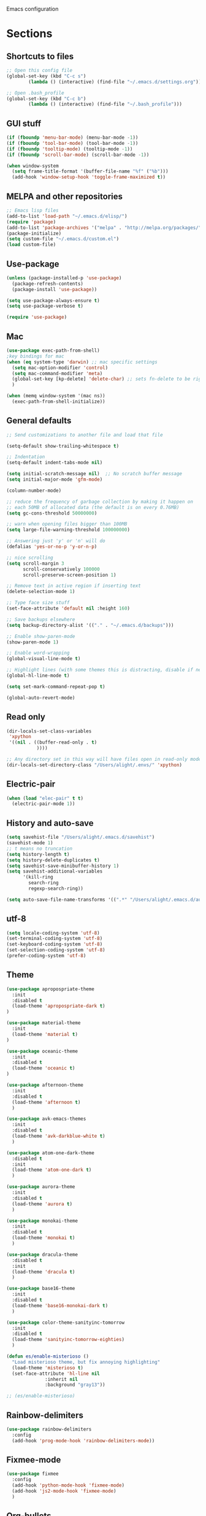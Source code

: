 Emacs configuration
* Sections
#+TODO: REVIEW | DONE
:PROPERTIES:
:VISIBILITY: children
:END:

** Shortcuts to files
#+BEGIN_SRC emacs-lisp
;; Open this config file
(global-set-key (kbd "C-c s")
		(lambda () (interactive) (find-file "~/.emacs.d/settings.org")))

;; Open .bash_profile
(global-set-key (kbd "C-c b")
		(lambda () (interactive) (find-file "~/.bash_profile")))
#+END_SRC
** GUI stuff
#+BEGIN_SRC emacs-lisp
(if (fboundp 'menu-bar-mode) (menu-bar-mode -1))
(if (fboundp 'tool-bar-mode) (tool-bar-mode -1))
(if (fboundp 'tooltip-mode) (tooltip-mode -1))
(if (fboundp 'scroll-bar-mode) (scroll-bar-mode -1))

(when window-system
  (setq frame-title-format '(buffer-file-name "%f" ("%b")))
  (add-hook 'window-setup-hook 'toggle-frame-maximized t))
#+END_SRC

** MELPA and other repositories
#+BEGIN_SRC emacs-lisp
;; Emacs lisp files
(add-to-list 'load-path "~/.emacs.d/elisp/")
(require 'package)
(add-to-list 'package-archives '("melpa" . "http://melpa.org/packages/") t)
(package-initialize)
(setq custom-file "~/.emacs.d/custom.el")
(load custom-file)
#+END_SRC

** Use-package
#+BEGIN_SRC emacs-lisp
(unless (package-installed-p 'use-package)
  (package-refresh-contents)
  (package-install 'use-package))

(setq use-package-always-ensure t)
(setq use-package-verbose t)

(require 'use-package)
#+END_SRC
** Mac
#+BEGIN_SRC emacs-lisp
(use-package exec-path-from-shell)
;key bindings for mac
(when (eq system-type 'darwin) ;; mac specific settings
  (setq mac-option-modifier 'control)
  (setq mac-command-modifier 'meta)
  (global-set-key [kp-delete] 'delete-char) ;; sets fn-delete to be right-delete
  )

(when (memq window-system '(mac ns))
  (exec-path-from-shell-initialize))
#+END_SRC

** General defaults
#+BEGIN_SRC emacs-lisp
;; Send customizations to another file and load that file

(setq-default show-trailing-whitespace t)

;; Indentation
(setq-default indent-tabs-mode nil)

(setq initial-scratch-message nil)  ;; No scratch buffer message
(setq initial-major-mode 'gfm-mode)

(column-number-mode)

;; reduce the frequency of garbage collection by making it happen on
;; each 50MB of allocated data (the default is on every 0.76MB)
(setq gc-cons-threshold 50000000)

;; warn when opening files bigger than 100MB
(setq large-file-warning-threshold 100000000)

;; Answering just 'y' or 'n' will do
(defalias 'yes-or-no-p 'y-or-n-p)

;; nice scrolling
(setq scroll-margin 3
      scroll-conservatively 100000
      scroll-preserve-screen-position 1)

;; Remove text in active region if inserting text
(delete-selection-mode 1)

;; Type face size stuff
(set-face-attribute 'default nil :height 160)

;; Save backups elsewhere
(setq backup-directory-alist '(("." . "~/.emacs.d/backups")))

;; Enable show-paren-mode
(show-paren-mode 1)

;; Enable word-wrapping
(global-visual-line-mode t)

;; Highlight lines (with some themes this is distracting, disable if necessary)
(global-hl-line-mode t)

(setq set-mark-command-repeat-pop t)

(global-auto-revert-mode)
#+END_SRC

** Read only
#+BEGIN_SRC emacs-lisp
(dir-locals-set-class-variables
 'xpython
 '((nil . ((buffer-read-only . t)
           ))))

;; Any directory set in this way will have files open in read-only mode by default
(dir-locals-set-directory-class "/Users/alight/.envs/" 'xpython)
#+END_SRC
** Electric-pair
#+BEGIN_SRC emacs-lisp
(when (load "elec-pair" t t)
  (electric-pair-mode 1))
#+END_SRC

** History and auto-save
#+BEGIN_SRC emacs-lisp
(setq savehist-file "/Users/alight/.emacs.d/savehist")
(savehist-mode 1)
;; t means no truncation
(setq history-length t)
(setq history-delete-duplicates t)
(setq savehist-save-minibuffer-history 1)
(setq savehist-additional-variables
      '(kill-ring
        search-ring
        regexp-search-ring))

(setq auto-save-file-name-transforms '((".*" "/Users/alight/.emacs.d/auto-save-list/" t)))
#+END_SRC

** utf-8
#+BEGIN_SRC emacs-lisp
(setq locale-coding-system 'utf-8)
(set-terminal-coding-system 'utf-8)
(set-keyboard-coding-system 'utf-8)
(set-selection-coding-system 'utf-8)
(prefer-coding-system 'utf-8)
#+END_SRC

** Theme
#+BEGIN_SRC emacs-lisp
(use-package apropospriate-theme
  :init
  :disabled t
  (load-theme 'apropospriate-dark t)
)

(use-package material-theme
  :init
  (load-theme 'material t)
)

(use-package oceanic-theme
  :init
  :disabled t
  (load-theme 'oceanic t)
)

(use-package afternoon-theme
  :init
  :disabled t
  (load-theme 'afternoon t)
  )

(use-package avk-emacs-themes
  :init
  :disabled t
  (load-theme 'avk-darkblue-white t)
  )

(use-package atom-one-dark-theme
  :disabled t
  :init
  (load-theme 'atom-one-dark t)
  )

(use-package aurora-theme
  :init
  :disabled t
  (load-theme 'aurora t)
  )

(use-package monokai-theme
  :init
  :disabled t
  (load-theme 'monokai t)
  )

(use-package dracula-theme
  :disabled t
  :init
  (load-theme 'dracula t)
  )

(use-package base16-theme
  :init
  :disabled t
  (load-theme 'base16-monokai-dark t)
  )

(use-package color-theme-sanityinc-tomorrow
  :init
  :disabled t
  (load-theme 'sanityinc-tomorrow-eighties)
  )

(defun es/enable-misterioso ()
  "Load misterioso theme, but fix annoying highlighting"
  (load-theme 'misterioso t)
  (set-face-attribute 'hl-line nil
              :inherit nil
              :background "gray13"))

;; (es/enable-misterioso)
#+END_SRC
** Rainbow-delimiters
#+BEGIN_SRC emacs-lisp
(use-package rainbow-delimiters
  :config
  (add-hook 'prog-mode-hook 'rainbow-delimiters-mode))
#+END_SRC

** Fixmee-mode
#+BEGIN_SRC emacs-lisp
(use-package fixmee
  :config
  (add-hook 'python-mode-hook 'fixmee-mode)
  (add-hook 'js2-mode-hook 'fixmee-mode)
  )
#+END_SRC

** Org-bullets
#+BEGIN_SRC emacs-lisp
(use-package org-bullets
:init
(setq org-bullets-bullet-list
'("◉" "◎" "⚫" "○" "►" "◇"))
:config
(setcdr org-bullets-bullet-map nil)
(add-hook 'org-mode-hook (lambda () (org-bullets-mode 1)))
)
#+END_SRC
** Hydra
#+BEGIN_SRC emacs-lisp
(use-package hydra
  :defer t
  )

(defhydra hydra-vc ()
  "vc hydra"
  ("n" git-gutter+-next-hunk  "next hunk")
  ("p" git-gutter+-previous-hunk "previous hunk")
  ("d" git-gutter+-show-hunk "show diff")
  ("r" git-gutter+-revert-hunk "revert hunk")
  ("b" magit-blame "blame")
  ("a" vc-annotate "annotate")
  ("t" git-timemachine "timemachine" :exit t)
  )

(global-set-key (kbd "<f8>") 'hydra-vc/body)

(defhydra hydra-modes ()
  "settings hydra"
  ("l" lisp-interaction-mode "lisp interaction" :exit t)
  ("p" python-mode "python" :exit t)
  ("o" org-mode "org" :exit t)
  ("s" sql-mysql "MySQL interaction" :exit t)
  ("x" sx-compose-mode "Stack Exhange compose" :exit t)
  ("m" gfm-mode "Markdown" :exit t)
  ("j" js2-mode "JavaScript" :exit t)
  ("w" web-mode "Web" :exit t)
  )

(global-set-key (kbd "s-M") 'hydra-modes/body)
#+END_SRC
** Org-mode
*** General settings
#+BEGIN_SRC emacs-lisp
(setq org-hide-leading-stars t)
(add-hook 'org-mode-hook 'org-indent-mode)

;; Open .org and .txt files in org-mode
(add-to-list 'auto-mode-alist '("\\.org\\'" . org-mode))
(add-to-list 'auto-mode-alist '("\\.txt\\'" . org-mode))
#+END_SRC

*** Keybindings
#+BEGIN_SRC emacs-lisp
(global-set-key "\C-cc" 'org-capture)

;; Open this config file
(global-set-key (kbd "C-c s")
        (lambda () (interactive) (find-file "~/.emacs.d/settings.org")))

(global-set-key (kbd "C-c a")
        (lambda () (interactive) (find-file "~/org_files/alight.org")))

;; bindings for capture templates
(define-key global-map "\C-ci" ;inbox
  (lambda () (interactive) (org-capture nil "i")))
(define-key global-map "\C-cnn" ;new note
  (lambda () (interactive) (org-capture nil "n")))

;; allow comment region in the code edit buffer (according to language)
(defun my-org-comment-dwim (&optional arg)
  (interactive "P")
  (or (org-babel-do-key-sequence-in-edit-buffer (kbd "M-;"))
      (comment-dwim arg)))

(define-key org-mode-map
  (kbd "M-;") 'my-org-comment-dwim)
#+END_SRC
*** Capture templates
#+BEGIN_SRC emacs-lisp
  (setq org-capture-templates
    '(("i" "New TODO to Inbox" entry (file+headline
      "~/org_files/alight.org" "Inbox")
      "* TODO %?" :kill-buffer t)))
#+END_SRC

*** make things look nice
#+BEGIN_SRC emacs-lisp
  (setq org-src-fontify-natively t
        org-src-window-setup 'current-window
        org-src-strip-leading-and-trailing-blank-lines t
        org-src-preserve-indentation t
        org-src-tab-acts-natively t)
#+END_SRC

*** Babel
#+BEGIN_SRC emacs-lisp
(org-babel-do-load-languages
 'org-babel-load-languages
 '((python . t)
   (sh . t)))
#+END_SRC

** Deft
#+BEGIN_SRC emacs-lisp
  (use-package deft
    :defer t
    :commands deft-new-file-named
    :config
    (setq deft-directory "~/org_files")
    (setq deft-default-extension "org")
    (setq deft-text-mode 'org-mode)
    (setq deft-extensions '("txt" "org" "taskpaper" "md"))
    (setq deft-use-filename-as-title t)
    (setq deft-recursive t)
    (setq deft-use-filter-string-for-filename t)
    :bind (("C-c d" . deft)))

;;advise deft-new-file-named to replace spaces in file names with _
(defun bjm-deft-strip-spaces (args)
  "Replace spaces with - in the string contained in the first element of the list args. Used to advise deft's file naming function."
  (list (replace-regexp-in-string " " "_" (car args)))
  )
(advice-add 'deft-new-file-named :filter-args #'bjm-deft-strip-spaces)

(defun es/make-scratches-in-deft ()
  "save a new file to deft with a unique name based on current time
The file will be uniquely named with xscratch + yeardatehourminutesecond"
  (interactive)
    (deft-new-file-named (concat "xscratch" (format-time-string "%Y%b%d%H%M%S"))))

(global-set-key (kbd "<f9>") 'es/make-scratches-in-deft)
#+END_SRC

** Smerge
#+BEGIN_SRC emacs-lisp
(defun configure-smerge ()
  "Configure smerge-mode"
  (interactive)
  (define-key smerge-mode-map (kbd "C-c m o") 'smerge-keep-other)
  (define-key smerge-mode-map (kbd "C-c m m") 'smerge-keep-mine)
  (define-key smerge-mode-map (kbd "C-c m n") 'smerge-next)
  )

(add-hook 'smerge-mode-hook 'configure-smerge)
#+END_SRC
** Projectile
#+BEGIN_SRC emacs-lisp
(use-package projectile
  :defer t
  :diminish projectile-mode
  :config
  (progn
    ;; (setq projectile-enable-caching t)
    (add-to-list 'projectile-globally-ignored-directories "javascript/builds")
    (add-to-list 'projectile-globally-ignored-directories "alightorm/alembic/versions")
    (setq projectile-indexing-method 'alien)
    (setq projectile-completion-system 'default)
    (setq projectile-switch-project-action 'helm-projectile)
    (projectile-global-mode)))

;; (require 'dash) ;This seems to be necessary after recent package updates...
(use-package helm-projectile
  :defer t
  :commands helm-projectile-find-file
  :init
  (setq projectile-keymap-prefix (kbd "C-c p"))
  (helm-projectile-on))
#+END_SRC

** Custom functions for navigation
#+BEGIN_SRC emacs-lisp
(defun smarter-move-beginning-of-line (arg)
  "Move point back to indentation of beginning of line.

Move point to the first non-whitespace character on this line.
If point is already there, move to the beginning of the line.
Effectively toggle between the first non-whitespace character and
the beginning of the line.

If ARG is not nil or 1, move forward ARG - 1 lines first.  If
point reaches the beginning or end of the buffer, stop there."
  (interactive "^p")
  (setq arg (or arg 1))

  ;; Move lines first
  (when (/= arg 1)
    (let ((line-move-visual nil))
      (forward-line (1- arg))))

  (let ((orig-point (point)))
    (back-to-indentation)
    (when (= orig-point (point))
      (move-beginning-of-line 1))))

(global-set-key (kbd "C-a") 'smarter-move-beginning-of-line)

(defun my/switch-to-previous-buffer ()
  "Switch to previously open buffer.
Repeated invocations toggle between the two most recently open buffers."
  (interactive)
  (switch-to-buffer (other-buffer (current-buffer) 1)))
#+END_SRC

** Helm
#+BEGIN_SRC emacs-lisp
  (use-package helm
    :init
    (helm-mode 1)
    (setq helm-recentf-fuzzy-match t
      helm-buffers-fuzzy-matching t
      helm-completion-in-region-fuzzy-match t
      helm-mode-fuzzy-match t
      helm-recentf-fuzzy-match t
      helm-M-x-fuzzy-match t)
    (add-to-list 'helm-completing-read-handlers-alist '(find-file . helm-completing-read-symbols))
    :bind (("C-x b" . helm-mini)
           ("C-x f" . helm-recentf)
       ("C-s" . helm-occur)
       ("M-x" .  helm-M-x)
           ("M-y" . helm-show-kill-ring)))

(define-key helm-map
  (kbd "<drag-mouse-2>") 'ignore)

(defun es/helm-mini-or-projectile-find-file ()
  (interactive)
  (if (helm-alive-p)
      (helm-run-after-exit #'helm-projectile-find-file)
    (helm-mini)))
#+END_SRC

** Helm-ag
#+BEGIN_SRC emacs-lisp
(use-package helm-ag
  :defer t
  :config
  (setq helm-ag-insert-at-point 'symbol)
  )
#+END_SRC

** Ace-jump-mode
#+BEGIN_SRC emacs-lisp
;;
;; ace jump mode major function
;;
(add-to-list 'load-path "~/.emacs.d/elisp/ace-jump-mode/")
(autoload
  'ace-jump-mode
  "ace-jump-mode"
  "Emacs quick move minor mode"
  t)

;; you can select the key you prefer to
(global-set-key (kbd "M-s") 'ace-jump-mode)

;;
;; enable a more powerful jump back function from ace jump mode
;;
(autoload
  'ace-jump-mode-pop-mark
  "ace-jump-mode"
  "Ace jump back:-)"
  t)
(eval-after-load "ace-jump-mode"
  '(ace-jump-mode-enable-mark-sync))
(define-key global-map (kbd "C-x SPC") 'ace-jump-mode-pop-mark)
(setq ace-jump-mode-submode-list '(ace-jump-char-mode ace-jump-line-mode ace-jump-word-mode))
#+END_SRC

** Smartscan
#+BEGIN_SRC emacs-lisp
(use-package smartscan
  :init
  (global-smartscan-mode 1)
  )
#+END_SRC
** Registers and bookmarks
#+BEGIN_SRC emacs-lisp
(defun my/quick-save-bookmark ()
  "Save bookmark with name as 'buffer:row:col'"
  (interactive)
  (bookmark-set (format "%s:%s:line %s:column %s"
			(thing-at-point 'symbol)
			(buffer-name)
			(line-number-at-pos)
			(current-column)))
  (message "Bookmarked saved at current position"))

(global-set-key (kbd "C-S-b") 'my/quick-save-bookmark)
#+END_SRC

** Assorted key bindings
#+BEGIN_SRC emacs-lisp
(global-set-key (kbd "C-c o") 'browse-url-of-file)
(global-set-key (kbd "C-+") 'text-scale-increase)
(global-set-key (kbd "C-\-") 'text-scale-decrease)
(global-set-key "\C-xp" 'pop-to-mark-command)
(define-key dired-mode-map "b" 'dired-up-directory)
;; Don't suspended when I accidently hit C-z
(global-unset-key (kbd "C-z"))
(global-unset-key (kbd "M-c"))
(global-unset-key (kbd "M-l"))
#+END_SRC

** Key-chord
#+BEGIN_SRC emacs-lisp
(defun es/switch-to-previous-buffer ()
  "Switch to previously open buffer.
Repeated invocations toggle between the two most recently open buffers."
  (interactive)
  (switch-to-buffer (other-buffer (current-buffer) 1)))

(use-package key-chord
  :init
  (progn
    (key-chord-mode 1)
    (key-chord-define-global ";f" 'flip-frame)
    (key-chord-define-global ";t" 'elpy-test-pytest-runner)
    (key-chord-define-global "jj" 'helm-projectile-find-file)
    (key-chord-define-global "JJ" 'helm-projectile-find-file-in-known-projects)
    (key-chord-define-global "BB" 'my/switch-to-previous-buffer)
    (key-chord-define-global "\\\\" 'helm-mini)
    (key-chord-define-global "MM" 'hydra-modes/body)
    (key-chord-define-global "FF" 'delete-other-windows)
    (key-chord-define-global "GG" 'magit-status)
    (key-chord-define-global "SS" 'helm-swoop-back-to-last-point)
    (key-chord-define-global "DD" 'dired-jump)
    (key-chord-define-global "``" 'helm-bookmarks)
    (key-chord-define-global "HH" 'highlight-symbol)

    )
  )
#+END_SRC

** Python
#+BEGIN_SRC emacs-lisp
(use-package pyenv-mode)
(defun comment-or-uncomment-line-or-region ()
  "Comments or uncomments the current line or region."
  (interactive)
  (if (region-active-p)
      (comment-or-uncomment-region (region-beginning) (region-end))
    (if (save-excursion (beginning-of-line) (looking-at "[[:space:]]*$"))
    (comment-dwim nil)
      (comment-or-uncomment-region (line-beginning-position) (line-end-position)))))

(global-set-key (kbd "M-;") 'comment-or-uncomment-line-or-region)

#+END_SRC

*** Anaconda-mode
#+BEGIN_SRC emacs-lisp
(use-package anaconda-mode
  :init
  (add-hook 'python-mode-hook 'anaconda-mode)
  (add-hook 'python-mode-hook 'anaconda-eldoc-mode)
)
(use-package company-anaconda
  :init
  (eval-after-load "company"
    '(add-to-list 'company-backends 'company-anaconda))
)
#+END_SRC
*** elpy-mode
#+BEGIN_SRC emacs-lisp
(use-package elpy
  :disabled t
  :init
  (add-hook 'python-mode-hook 'elpy-mode)
  (setq elpy-rpc-backend "jedi")
  (pyvenv-workon "gaia")
  :config
  (elpy-enable)
)

#+END_SRC

** Which-function-mode
#+BEGIN_SRC emacs-lisp

(which-function-mode)
(add-to-list 'which-func-modes 'python-mode)

;; Show the current function name in the header line
(setq-default header-line-format
              '((which-func-mode ("" which-func-format " "))))
(setq mode-line-misc-info
            ;; We remove Which Function Mode from the mode line, because it's mostly
            ;; invisible here anyway.
            (assq-delete-all 'which-func-mode mode-line-misc-info))

#+END_SRC
** Yaml-mode
#+BEGIN_SRC emacs-lisp
(use-package yaml-mode)
#+END_SRC
** Company
#+BEGIN_SRC emacs-lisp
(use-package company
  :config
  (global-company-mode 1)
  (setq company-idle-delay 0)
  (setq company-tooltip-limit 15)
  (setq company-minimum-prefix-length 2)
  (setq company-dabbrev-downcase nil)
  )
#+END_SRC

** Flycheck
#+BEGIN_SRC emacs-lisp
(use-package flycheck
  :init
  (global-flycheck-mode)
  (setq flycheck-checker-error-threshold 1000)
  )
(add-hook 'python-mode-hook
          (lambda ()
            (setq flycheck-python-pylint-executable "/usr/local/bin/pylint")
            (setq flycheck-pylintrc "/Users/alight/.pylintrc")))
#+END_SRC

** JavaScript
#+BEGIN_SRC emacs-lisp
(defun replace-alist-mode (alist oldmode newmode)
  (dolist (aitem alist)
    (if (eq (cdr aitem) oldmode)
    (setcdr aitem newmode))))

;; not sure what mode you want here. You could default to 'fundamental-mode
(replace-alist-mode auto-mode-alist 'javascript-mode 'js2-mode)


(use-package js2-mode :ensure t :defer t
  :mode (("\\.js\\'" . js2-mode)
         ("\\.json\\'" . javascript-mode))
  :commands js2-mode
  :init (progn
          (setq-default js2-basic-offset 4
                        js2-indent-switch-body t
                        js2-auto-indent-p t
                        js2-global-externs '("angular")
                        js2-indent-on-enter-key t
                        flycheck-disabled-checkers (append flycheck-disabled-checkers '(javascript-jshint))

                        )
          )
  (flycheck-add-mode 'javascript-eslint 'web-mode)
  (flycheck-add-mode 'javascript-eslint 'js2-mode)
  (add-to-list 'interpreter-mode-alist (cons "node" 'js2-mode))
  (add-to-list 'js2-mode-hook 'flycheck-mode))
#+END_SRC

** Yasnippet
#+BEGIN_SRC emacs-lisp
(use-package yasnippet
  :diminish yas-minor-mode
  :init (yas-global-mode 1)
  :config
  (progn
    (yas-global-mode)
    (add-hook 'term-mode-hook (lambda()
				(setq yas-dont-activate t)))
    (setq yas-snippet-dirs '("~/.emacs.d/snippets"))
    (yas-global-mode 1)))
#+END_SRC

** Git
*** Magit
#+BEGIN_SRC emacs-lisp
  (use-package magit
    :init
    (setq magit-push-current-set-remote-if-missing nil)
    :config
    (setq magit-push-always-verify nil)
    :bind ("C-c g" . magit-status))
#+END_SRC

*** Git Gutter
#+BEGIN_SRC emacs-lisp
(use-package git-gutter+
  :init
  (global-git-gutter+-mode)
  :config
  (use-package git-gutter-fringe+)
  :diminish (git-gutter+-mode . "gg")
  )
#+END_SRC

*** Git-timemachine
#+BEGIN_SRC emacs-lisp
(use-package git-timemachine
  :defer t
  )
#+END_SRC

** Expand region
#+BEGIN_SRC emacs-lisp
  (use-package expand-region
    :defer t
    :config
    (setq shift-select-mode nil)
    :bind ("M-SPC" . er/expand-region))
#+END_SRC

** Syntax-subword

This mode allows more fine-grained movement and editing commands

#+BEGIN_SRC emacs-lisp
(use-package syntax-subword
  :init
  (setq syntax-subword-skip-spaces t)
  :config
  (global-syntax-subword-mode))
#+END_SRC

** Wrap-region
#+BEGIN_SRC emacs-lisp
(use-package wrap-region
  :config
  (wrap-region-add-wrappers
   '(("(" ")" nil (python-mode org-mode lisp-mode))
     ("'" "'" nil python-mode)
     ("`" "`" nil (org-mode sql-mode sql-interactive-mode gfm-mode))
     ("\"" "\"" nil (org-mode python-mode lisp-mode sql-mode))))
  (add-hook 'org-mode-hook 'wrap-region-mode)
  (add-hook 'python-mode-hook 'wrap-region-mode)
(add-hook 'gfm-mode-hook 'wrap-region-mode)
  (add-hook 'lisp-mode-hook 'wrap-region-mode))
#+END_SRC

** Multiple-cursors
#+BEGIN_SRC emacs-lisp
(use-package multiple-cursors
  :bind (("M-N" . mc/mark-next-like-this)
	 ("M-P". mc/mark-previous-like-this)
     ("C-S-<mouse-1>" . mc/add-cursor-on-click)))
#+END_SRC

** Fly spell
#+BEGIN_SRC emacs-lisp
  (add-hook 'org-mode-hook 'flyspell-mode)
  (add-hook 'text-mode-hook 'flyspell-mode)
  (add-hook 'prog-mode-hook 'flyspell-prog-mode)
#+END_SRC
** Auto-complete
#+BEGIN_SRC emacs-lisp
 ;;  (use-package auto-complete
;;     :ensure t
;;     :init
;;     (require 'auto-complete-config)
;;     (add-to-list 'ac-dictionary-directories "~/.emacs.d/es-ac-dict")
;;     (setq-default ac-sources '(ac-source-abbrev ac-source-dictionary ac-source-words-in-same-mode-buffers))
;;     (add-to-list 'ac-modes 'sql-interactive-mode)
;;     (add-hook 'sql-interactive-mode-hook (lambda () (auto-complete-mode 1) (company-mode)))
;; )
#+END_SRC

** Undo-tree
#+BEGIN_SRC emacs-lisp
(use-package undo-tree
  :diminish undo-tree-mode
  :config
  (progn
    (global-undo-tree-mode)
    (setq undo-tree-visualizer-timestamps t)
    (setq undo-tree-visualizer-diff t))
  :bind ("C-/" . undo-tree-undo)
  )
#+END_SRC

** Editor-config
#+BEGIN_SRC emacs-lisp
(load "editorconfig")
(editorconfig-mode 1)
#+END_SRC
** Windows
#+BEGIN_SRC emacs-lisp
(windmove-default-keybindings)

;; Make windmove work in org-mode:
(add-hook 'org-shiftup-final-hook 'windmove-up)
(add-hook 'org-shiftleft-final-hook 'windmove-left)
(add-hook 'org-shiftdown-final-hook 'windmove-down)
(add-hook 'org-shiftright-final-hook 'windmove-right)
#+END_SRC

*** Split windows and switch at the same time
From Daniel Mai https://github.com/danielmai/.emacs.d/blob/master/config.org
#+BEGIN_SRC emacs-lisp
(defun vsplit-other-window ()
  "Splits the window vertically and switches to that window."
  (interactive)
  (split-window-vertically)
  (other-window 1 nil))
(defun hsplit-other-window ()
  "Splits the window horizontally and switches to that window."
  (interactive)
  (split-window-horizontally)
  (other-window 1 nil))

(bind-key "C-x 2" 'vsplit-other-window)
(bind-key "C-x 3" 'hsplit-other-window)
#+END_SRC

*** Resizing windows
#+BEGIN_SRC emacs-lisp
(defhydra hydra-resize (global-map "<f2>")
  "resizing hydra"
  ("<left>" shrink-window-horizontally "shrink horizontal")
  ("<right>" enlarge-window-horizontally "enlarge horizontal")
  ("<down>" shrink-window "shrink")
  ("<up>" enlarge-window "shrink")
  )
#+END_SRC

** Winner-mode!
#+BEGIN_SRC emacs-lisp
(winner-mode 1)
#+END_SRC

** Fullframe
#+BEGIN_SRC emacs-lisp
(use-package fullframe
  :init
  (fullframe magit-status magit-mode-quit-window)
  (fullframe projectile-vc magit-mode-quit-window)
  (fullframe magit-diff magit-quit-window)
  (fullframe magit-diff-unstaged magit-quit-window)
  (fullframe magit-diff magit-mode-quit-window))
#+END_SRC

** Markdown-mode
#+BEGIN_SRC emacs-lisp
(use-package markdown-mode
  :defer t
)
#+END_SRC
** web-mode
#+BEGIN_SRC emacs-lisp
(use-package web-mode
  :defer t
  :init
  (add-to-list 'auto-mode-alist '("\\.phtml\\'" . web-mode))
  (add-to-list 'auto-mode-alist '("\\.tpl\\.php\\'" . web-mode))
  (add-to-list 'auto-mode-alist '("\\.[agj]sp\\'" . web-mode))
  (add-to-list 'auto-mode-alist '("\\.as[cp]x\\'" . web-mode))
  (add-to-list 'auto-mode-alist '("\\.erb\\'" . web-mode))
  (add-to-list 'auto-mode-alist '("\\.mustache\\'" . web-mode))
  (add-to-list 'auto-mode-alist '("\\.djhtml\\'" . web-mode))
  (add-to-list 'auto-mode-alist '("\\.html?\\'" . web-mode))
  (add-to-list 'auto-mode-alist '("\\.css?\\'" . web-mode))
  (setq web-mode-engines-alist
    '(("django"    . "\\.html\\'"))
    )
  )
#+END_SRC

** dired
#+BEGIN_SRC emacs-lisp
;;narrow dired to match filter
(use-package dired-narrow
  :bind (:map dired-mode-map
              ("/" . dired-narrow)))


;;preview files in dired
(use-package peep-dired
  :ensure t
  :defer t ; don't access `dired-mode-map' until `peep-dired' is loaded
  :bind (:map dired-mode-map
              ("P" . peep-dired)))

(setq dired-omit-files
      (rx (or (seq bol (? ".") "#")         ;; emacs autosave files
              (seq "~" eol)                 ;; backup-files
              (seq ".pyc" eol)
              )))

(add-hook 'dired-mode-hook (lambda () (dired-omit-mode 1)))
(setq dired-listing-switches "-aBhlt")
#+END_SRC

** define-word
#+BEGIN_SRC emacs-lisp
(use-package define-word
  :bind
  ("C-x d" . define-word-at-point)
  )
#+END_SRC

** Skewer
#+BEGIN_SRC emacs-lisp
(use-package skewer-mode
  :init
  (add-hook 'js2-mode-hook 'skewer-mode)
  (add-hook 'css-mode-hook 'skewer-css-mode)
  (add-hook 'html-mode-hook 'skewer-html-mode)
)
#+END_SRC

** gitignore-mode
#+BEGIN_SRC emacs-lisp
(use-package gitignore-mode)
#+END_SRC

** Dockerfile-mode
#+BEGIN_SRC emacs-lisp
(use-package dockerfile-mode)
#+END_SRC

** Json-mode
#+BEGIN_SRC emacs-lisp
(use-package json-mode
:init
(add-to-list 'auto-mode-alist '("\\.json\\'" . json-mode))
 )
#+END_SRC

** highlight-symbol
#+BEGIN_SRC emacs-lisp
(use-package highlight-symbol
  :ensure t
  )
#+END_SRC

** File path helpers
#+BEGIN_SRC emacs-lisp
(defun copy-file-path-to-clipboard ()
  "Copy the current buffer file name to the clipboard."
  (interactive)
  (let ((filename (if (equal major-mode 'dired-mode)
                      default-directory
                    (buffer-file-name))))
    (when filename
      (kill-new filename)
      (message "Copied buffer file name '%s' to the clipboard." filename))))

(defun copy-file-dotpath-to-clipboard ()
  "Copy the current buffer file name to the clipboard."
  (interactive)
  (let ((filename (if (equal major-mode 'dired-mode)
                      default-directory
                    (buffer-file-name))))
    (when filename
      (kill-new (replace-regexp-in-string "/" "."
                                          (replace-regexp-in-string "/Users/alight/development/gaia/" ""
                                                                    (replace-regexp-in-string "\.py" "" filename))))
      (message "Dotpath to file '%s' copied to clipboard." filename))))

#+END_SRC
** TEMP
#+BEGIN_SRC emacs-lisp
#+END_SRC
